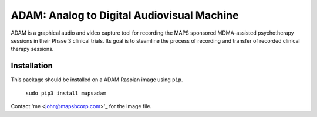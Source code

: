 
ADAM: Analog to Digital Audiovisual Machine
################################################

ADAM is a graphical audio and video capture tool for recording the MAPS 
sponsored MDMA-assisted psychotherapy sessions in their Phase 3 clinical trials.
Its goal is to steamline the process of recording and transfer of recorded 
clinical therapy sessions. 


Installation
============

This package should be installed on a ADAM Raspian image using ``pip``.
    
    ``sudo pip3 install mapsadam`` 

Contact 'me <john@mapsbcorp.com>'_  for the image file.
